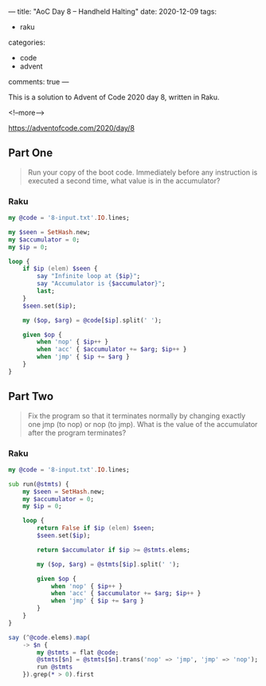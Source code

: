 ---
title: "AoC Day 8 – Handheld Halting"
date: 2020-12-09
tags:
  - raku
categories:
  - code
  - advent
comments: true
---

This is a solution to Advent of Code 2020 day 8, written in Raku.

<!--more-->

[[https://adventofcode.com/2020/day/8]]


** Part One

#+begin_quote
Run your copy of the boot code. Immediately before any instruction is executed a second time,
what value is in the accumulator?
#+end_quote

*** Raku

#+begin_src raku :results output :tangle 8.raku :shebang "#!/usr/bin/env raku"
  my @code = '8-input.txt'.IO.lines;

  my $seen = SetHash.new;
  my $accumulator = 0;
  my $ip = 0;

  loop {
      if $ip (elem) $seen {
          say "Infinite loop at {$ip}";
          say "Accumulator is {$accumulator}";
          last;
      }
      $seen.set($ip);

      my ($op, $arg) = @code[$ip].split(' ');

      given $op {
          when 'nop' { $ip++ }
          when 'acc' { $accumulator += $arg; $ip++ }
          when 'jmp' { $ip += $arg }
      }
  }

#+end_src

#+RESULTS:
: Infinite loop at 334
: Accumulator is 1262


** Part Two

#+begin_quote
Fix the program so that it terminates normally by changing exactly one jmp (to nop) or nop (to
jmp). What is the value of the accumulator after the program terminates?
#+end_quote

*** Raku

#+begin_src raku :results output :tangle 8b.raku :shebang "#!/usr/bin/env raku"
  my @code = '8-input.txt'.IO.lines;

  sub run(@stmts) {
      my $seen = SetHash.new;
      my $accumulator = 0;
      my $ip = 0;

      loop {
          return False if $ip (elem) $seen;
          $seen.set($ip);

          return $accumulator if $ip >= @stmts.elems;

          my ($op, $arg) = @stmts[$ip].split(' ');

          given $op {
              when 'nop' { $ip++ }
              when 'acc' { $accumulator += $arg; $ip++ }
              when 'jmp' { $ip += $arg }
          }
      }
  }

  say (^@code.elems).map(
      -> $n {
          my @stmts = flat @code;
          @stmts[$n] = @stmts[$n].trans('nop' => 'jmp', 'jmp' => 'nop');
          run @stmts
      }).grep(* > 0).first
#+end_src

#+RESULTS:
: 1643
